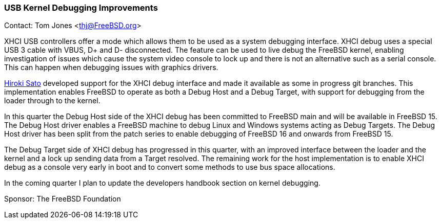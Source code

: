 === USB Kernel Debugging Improvements

Contact: Tom Jones <thj@FreeBSD.org>

XHCI USB controllers offer a mode which allows them to be used as a system debugging interface.
XHCI debug uses a special USB 3 cable with VBUS, D+ and D- disconnected.
The feature can be used to live debug the FreeBSD kernel, enabling investigation of issues which cause the system video console to lock up and there is not an alternative such as a serial console.
This can happen when debugging issues with graphics drivers.

mailto:hrs@FreeBSD.org[Hiroki Sato] developed support for the XHCI debug interface and made it available as some in progress git branches.
This implementation enables FreeBSD to operate as both a Debug Host and a Debug Target, with support for debugging from the loader through to the kernel.

In this quarter the Debug Host side of the XHCI debug has been committed to FreeBSD main and will be available in FreeBSD 15.
The Debug Host driver enables a FreeBSD machine to debug Linux and Windows systems acting as Debug Targets.
The Debug Host driver has been split from the patch series to enable debugging of FreeBSD 16 and onwards from FreeBSD 15.

The Debug Target side of XHCI debug has progressed in this quarter, with an improved interface between the loader and the kernel and a lock up sending data from a Target resolved.
The remaining work for the host implementation is to enable XHCI debug as a console very early in boot and to convert some methods to use bus space allocations.

In the coming quarter I plan to update the developers handbook section on kernel debugging.

Sponsor: The FreeBSD Foundation
